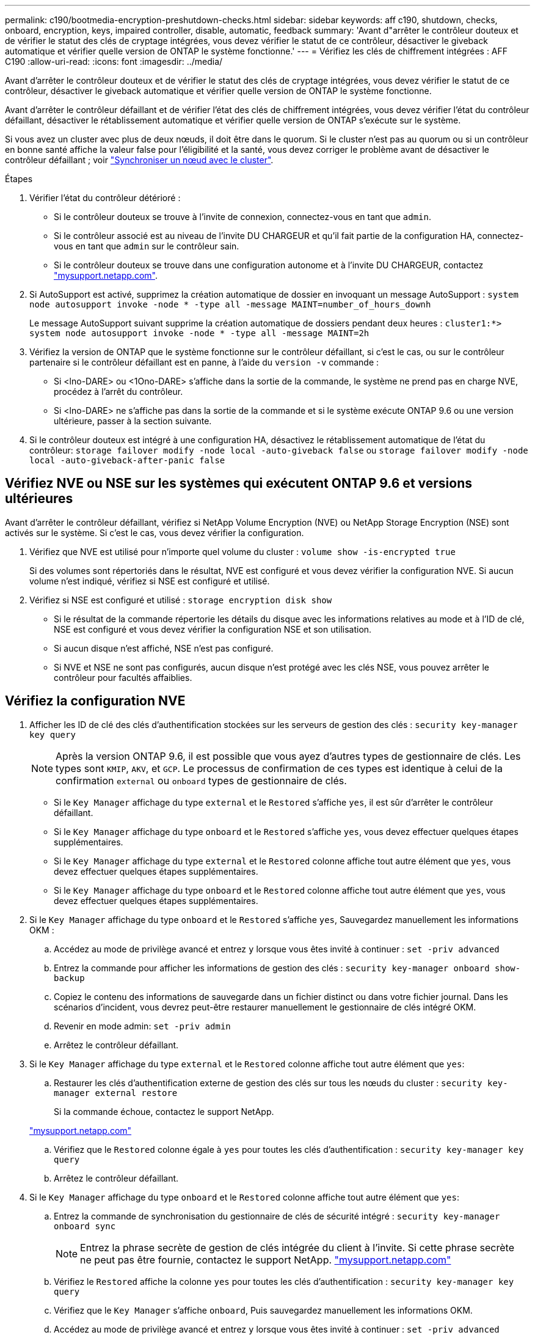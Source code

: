 ---
permalink: c190/bootmedia-encryption-preshutdown-checks.html 
sidebar: sidebar 
keywords: aff c190, shutdown, checks, onboard, encryption, keys, impaired controller, disable, automatic, feedback 
summary: 'Avant d"arrêter le contrôleur douteux et de vérifier le statut des clés de cryptage intégrées, vous devez vérifier le statut de ce contrôleur, désactiver le giveback automatique et vérifier quelle version de ONTAP le système fonctionne.' 
---
= Vérifiez les clés de chiffrement intégrées : AFF C190
:allow-uri-read: 
:icons: font
:imagesdir: ../media/


[role="lead"]
Avant d'arrêter le contrôleur douteux et de vérifier le statut des clés de cryptage intégrées, vous devez vérifier le statut de ce contrôleur, désactiver le giveback automatique et vérifier quelle version de ONTAP le système fonctionne.

Avant d'arrêter le contrôleur défaillant et de vérifier l'état des clés de chiffrement intégrées, vous devez vérifier l'état du contrôleur défaillant, désactiver le rétablissement automatique et vérifier quelle version de ONTAP s'exécute sur le système.

Si vous avez un cluster avec plus de deux nœuds, il doit être dans le quorum. Si le cluster n'est pas au quorum ou si un contrôleur en bonne santé affiche la valeur false pour l'éligibilité et la santé, vous devez corriger le problème avant de désactiver le contrôleur défaillant ; voir link:https://docs.netapp.com/us-en/ontap/system-admin/synchronize-node-cluster-task.html?q=Quorum["Synchroniser un nœud avec le cluster"^].

.Étapes
. Vérifier l'état du contrôleur détérioré :
+
** Si le contrôleur douteux se trouve à l'invite de connexion, connectez-vous en tant que `admin`.
** Si le contrôleur associé est au niveau de l'invite DU CHARGEUR et qu'il fait partie de la configuration HA, connectez-vous en tant que `admin` sur le contrôleur sain.
** Si le contrôleur douteux se trouve dans une configuration autonome et à l'invite DU CHARGEUR, contactez link:http://mysupport.netapp.com/["mysupport.netapp.com"^].


. Si AutoSupport est activé, supprimez la création automatique de dossier en invoquant un message AutoSupport : `system node autosupport invoke -node * -type all -message MAINT=number_of_hours_downh`
+
Le message AutoSupport suivant supprime la création automatique de dossiers pendant deux heures : `cluster1:*> system node autosupport invoke -node * -type all -message MAINT=2h`

. Vérifiez la version de ONTAP que le système fonctionne sur le contrôleur défaillant, si c'est le cas, ou sur le contrôleur partenaire si le contrôleur défaillant est en panne, à l'aide du `version -v` commande :
+
** Si <lno-DARE> ou <1Ono-DARE> s'affiche dans la sortie de la commande, le système ne prend pas en charge NVE, procédez à l'arrêt du contrôleur.
** Si <lno-DARE> ne s'affiche pas dans la sortie de la commande et si le système exécute ONTAP 9.6 ou une version ultérieure, passer à la section suivante.


. Si le contrôleur douteux est intégré à une configuration HA, désactivez le rétablissement automatique de l'état du contrôleur: `storage failover modify -node local -auto-giveback false` ou `storage failover modify -node local -auto-giveback-after-panic false`




== Vérifiez NVE ou NSE sur les systèmes qui exécutent ONTAP 9.6 et versions ultérieures

Avant d'arrêter le contrôleur défaillant, vérifiez si NetApp Volume Encryption (NVE) ou NetApp Storage Encryption (NSE) sont activés sur le système. Si c'est le cas, vous devez vérifier la configuration.

. Vérifiez que NVE est utilisé pour n'importe quel volume du cluster : `volume show -is-encrypted true`
+
Si des volumes sont répertoriés dans le résultat, NVE est configuré et vous devez vérifier la configuration NVE. Si aucun volume n'est indiqué, vérifiez si NSE est configuré et utilisé.

. Vérifiez si NSE est configuré et utilisé : `storage encryption disk show`
+
** Si le résultat de la commande répertorie les détails du disque avec les informations relatives au mode et à l'ID de clé, NSE est configuré et vous devez vérifier la configuration NSE et son utilisation.
** Si aucun disque n'est affiché, NSE n'est pas configuré.
** Si NVE et NSE ne sont pas configurés, aucun disque n'est protégé avec les clés NSE, vous pouvez arrêter le contrôleur pour facultés affaiblies.






== Vérifiez la configuration NVE

. Afficher les ID de clé des clés d'authentification stockées sur les serveurs de gestion des clés : `security key-manager key query`
+

NOTE: Après la version ONTAP 9.6, il est possible que vous ayez d'autres types de gestionnaire de clés. Les types sont `KMIP`, `AKV`, et `GCP`. Le processus de confirmation de ces types est identique à celui de la confirmation `external` ou `onboard` types de gestionnaire de clés.

+
** Si le `Key Manager` affichage du type `external` et le `Restored` s'affiche `yes`, il est sûr d'arrêter le contrôleur défaillant.
** Si le `Key Manager` affichage du type `onboard` et le `Restored` s'affiche `yes`, vous devez effectuer quelques étapes supplémentaires.
** Si le `Key Manager` affichage du type `external` et le `Restored` colonne affiche tout autre élément que `yes`, vous devez effectuer quelques étapes supplémentaires.
** Si le `Key Manager` affichage du type `onboard` et le `Restored` colonne affiche tout autre élément que `yes`, vous devez effectuer quelques étapes supplémentaires.


. Si le `Key Manager` affichage du type `onboard` et le `Restored` s'affiche `yes`, Sauvegardez manuellement les informations OKM :
+
.. Accédez au mode de privilège avancé et entrez `y` lorsque vous êtes invité à continuer : `set -priv advanced`
.. Entrez la commande pour afficher les informations de gestion des clés : `security key-manager onboard show-backup`
.. Copiez le contenu des informations de sauvegarde dans un fichier distinct ou dans votre fichier journal. Dans les scénarios d'incident, vous devrez peut-être restaurer manuellement le gestionnaire de clés intégré OKM.
.. Revenir en mode admin: `set -priv admin`
.. Arrêtez le contrôleur défaillant.


. Si le `Key Manager` affichage du type `external` et le `Restored` colonne affiche tout autre élément que `yes`:
+
.. Restaurer les clés d'authentification externe de gestion des clés sur tous les nœuds du cluster : `security key-manager external restore`
+
Si la commande échoue, contactez le support NetApp.

+
http://mysupport.netapp.com/["mysupport.netapp.com"^]

.. Vérifiez que le `Restored` colonne égale à `yes` pour toutes les clés d'authentification : `security key-manager key query`
.. Arrêtez le contrôleur défaillant.


. Si le `Key Manager` affichage du type `onboard` et le `Restored` colonne affiche tout autre élément que `yes`:
+
.. Entrez la commande de synchronisation du gestionnaire de clés de sécurité intégré : `security key-manager onboard sync`
+

NOTE: Entrez la phrase secrète de gestion de clés intégrée du client à l'invite. Si cette phrase secrète ne peut pas être fournie, contactez le support NetApp. http://mysupport.netapp.com/["mysupport.netapp.com"^]

.. Vérifiez le `Restored` affiche la colonne `yes` pour toutes les clés d'authentification : `security key-manager key query`
.. Vérifiez que le `Key Manager` s'affiche `onboard`, Puis sauvegardez manuellement les informations OKM.
.. Accédez au mode de privilège avancé et entrez `y` lorsque vous êtes invité à continuer : `set -priv advanced`
.. Entrez la commande pour afficher les informations de sauvegarde de la gestion des clés : `security key-manager onboard show-backup`
.. Copiez le contenu des informations de sauvegarde dans un fichier distinct ou dans votre fichier journal. Dans les scénarios d'incident, vous devrez peut-être restaurer manuellement le gestionnaire de clés intégré OKM.
.. Revenir en mode admin: `set -priv admin`
.. Vous pouvez arrêter le contrôleur en toute sécurité.






== Vérifiez la configuration NSE

. Afficher les ID de clé des clés d'authentification stockées sur les serveurs de gestion des clés : `security key-manager key query -key-type NSE-AK`
+

NOTE: Après la version ONTAP 9.6, il est possible que vous ayez d'autres types de gestionnaire de clés. Les types sont `KMIP`, `AKV`, et `GCP`. Le processus de confirmation de ces types est identique à celui de la confirmation `external` ou `onboard` types de gestionnaire de clés.

+
** Si le `Key Manager` affichage du type `external` et le `Restored` s'affiche `yes`, il est sûr d'arrêter le contrôleur défaillant.
** Si le `Key Manager` affichage du type `onboard` et le `Restored` s'affiche `yes`, vous devez effectuer quelques étapes supplémentaires.
** Si le `Key Manager` affichage du type `external` et le `Restored` colonne affiche tout autre élément que `yes`, vous devez effectuer quelques étapes supplémentaires.
** Si le `Key Manager` affichage du type `external` et le `Restored` colonne affiche tout autre élément que `yes`, vous devez effectuer quelques étapes supplémentaires.


. Si le `Key Manager` affichage du type `onboard` et le `Restored` s'affiche `yes`, Sauvegardez manuellement les informations OKM :
+
.. Accédez au mode de privilège avancé et entrez `y` lorsque vous êtes invité à continuer : `set -priv advanced`
.. Entrez la commande pour afficher les informations de gestion des clés : `security key-manager onboard show-backup`
.. Copiez le contenu des informations de sauvegarde dans un fichier distinct ou dans votre fichier journal. Dans les scénarios d'incident, vous devrez peut-être restaurer manuellement le gestionnaire de clés intégré OKM.
.. Revenir en mode admin: `set -priv admin`
.. Vous pouvez arrêter le contrôleur en toute sécurité.


. Si le `Key Manager` affichage du type `external` et le `Restored` colonne affiche tout autre élément que `yes`:
+
.. Restaurer les clés d'authentification externe de gestion des clés sur tous les nœuds du cluster : `security key-manager external restore`
+
Si la commande échoue, contactez le support NetApp.

+
http://mysupport.netapp.com/["mysupport.netapp.com"^]

.. Vérifiez que le `Restored` colonne égale à `yes` pour toutes les clés d'authentification : `security key-manager key query`
.. Vous pouvez arrêter le contrôleur en toute sécurité.


. Si le `Key Manager` affichage du type `onboard` et le `Restored` colonne affiche tout autre élément que `yes`:
+
.. Entrez la commande de synchronisation du gestionnaire de clés de sécurité intégré : `security key-manager onboard sync`
+
Entrez la phrase secrète de gestion de clés intégrée du client à l'invite. Si cette phrase secrète ne peut pas être fournie, contactez le support NetApp.

+
http://mysupport.netapp.com/["mysupport.netapp.com"^]

.. Vérifiez le `Restored` affiche la colonne `yes` pour toutes les clés d'authentification : `security key-manager key query`
.. Vérifiez que le `Key Manager` s'affiche `onboard`, Puis sauvegardez manuellement les informations OKM.
.. Accédez au mode de privilège avancé et entrez `y` lorsque vous êtes invité à continuer : `set -priv advanced`
.. Entrez la commande pour afficher les informations de sauvegarde de la gestion des clés : `security key-manager onboard show-backup`
.. Copiez le contenu des informations de sauvegarde dans un fichier distinct ou dans votre fichier journal. Dans les scénarios d'incident, vous devrez peut-être restaurer manuellement le gestionnaire de clés intégré OKM.
.. Revenir en mode admin: `set -priv admin`
.. Vous pouvez arrêter le contrôleur en toute sécurité.



